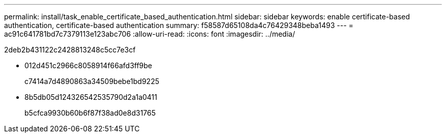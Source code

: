 ---
permalink: install/task_enable_certificate_based_authentication.html 
sidebar: sidebar 
keywords: enable certificate-based authentication, certificate-based authentication 
summary: f58587d65108da4c76429348beba1493 
---
= ac91c641781bd7c7379113e123abc706
:allow-uri-read: 
:icons: font
:imagesdir: ../media/


[role="lead"]
2deb2b431122c2428813248c5cc7e3cf

* 012d451c2966c8058914f66afd3ff9be
+
c7414a7d4890863a34509bebe1bd9225

* 8b5db05d124326542535790d2a1a0411
+
b5cfca9930b60b6f87f38ad0e8d31765


